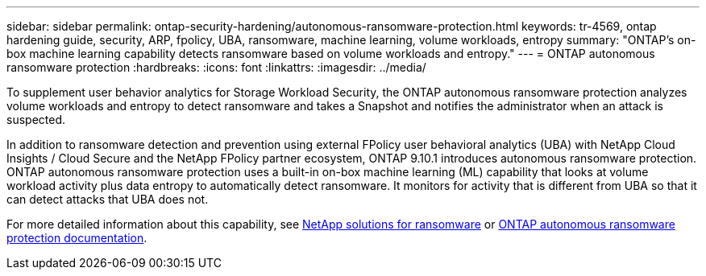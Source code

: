---
sidebar: sidebar
permalink: ontap-security-hardening/autonomous-ransomware-protection.html
keywords: tr-4569, ontap hardening guide, security, ARP, fpolicy, UBA, ransomware, machine learning, volume workloads, entropy
summary: "ONTAP's on-box machine learning capability detects ransomware based on volume workloads and entropy."
---
= ONTAP autonomous ransomware protection
:hardbreaks:
:icons: font
:linkattrs:
:imagesdir: ../media/

[.lead]
To supplement user behavior analytics for Storage Workload Security, the ONTAP autonomous ransomware protection analyzes volume workloads and entropy to detect ransomware and takes a Snapshot and notifies the administrator when an attack is suspected.

In addition to ransomware detection and prevention using external FPolicy user behavioral analytics (UBA) with NetApp Cloud Insights / Cloud Secure and the NetApp FPolicy partner ecosystem, ONTAP 9.10.1 introduces autonomous ransomware protection. ONTAP autonomous ransomware protection uses a built-in on-box machine learning (ML) capability that looks at volume workload activity plus data entropy to automatically detect ransomware. It monitors for activity that is different from UBA so that it can detect attacks that UBA does not.

For more detailed information about this capability, see link:../ransomware-solutions/ransomware-overview.html[NetApp solutions for ransomware^] or link:../anti-ransomware/use-cases-restrictions-concept.html[ONTAP autonomous ransomware protection documentation^].

//6-24-24 ontapdoc-1938
